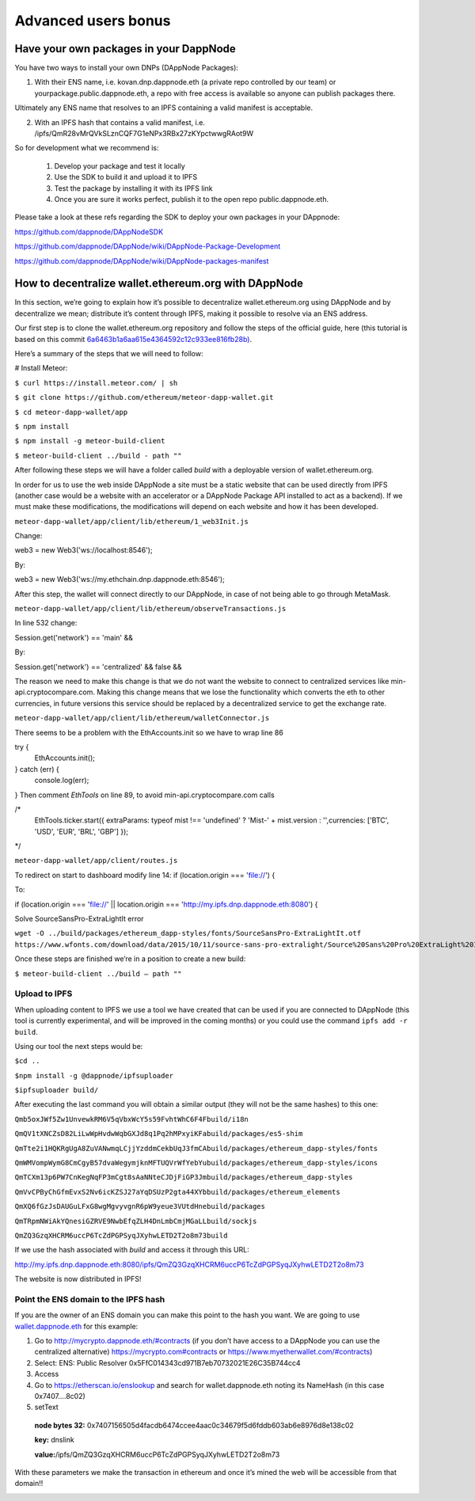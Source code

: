 .. index:: ! Advanced users bonus

.. Advanced users bonus:

################################
Advanced users bonus
################################

Have your own packages in your DappNode
=======================================

You have two ways to install your own DNPs (DAppNode Packages):

1.	With their ENS name, i.e. kovan.dnp.dappnode.eth (a private repo controlled by our team) or yourpackage.public.dappnode.eth, a repo with free access is available so anyone can publish packages there. 

Ultimately any ENS name that resolves to an IPFS containing a valid manifest is acceptable.

2.	With an IPFS hash that contains a valid manifest, i.e. /ipfs/QmR28vMrQVkSLznCQF7G1eNPx3RBx27zKYpctwwgRAot9W

So for development what we recommend is:

 1. Develop your package and test it locally
 2. Use the SDK to build it and upload it to IPFS
 3. Test the package by installing it with its IPFS link
 4. Once you are sure it works perfect, publish it to the open repo public.dappnode.eth.

Please take a look at these refs regarding the SDK to deploy your own packages in your DAppnode: 

https://github.com/dappnode/DAppNodeSDK
 
https://github.com/dappnode/DAppNode/wiki/DAppNode-Package-Development
 
https://github.com/dappnode/DAppNode/wiki/DAppNode-packages-manifest


How to decentralize wallet.ethereum.org with DAppNode
=====================================================

In this section, we’re going to explain how it’s possible to decentralize wallet.ethereum.org using DAppNode and by decentralize we mean; distribute it’s content through IPFS, making it possible to resolve via an ENS address.

Our first step is to clone the wallet.ethereum.org repository and follow the steps of the official guide, here (this tutorial is based on this commit `6a6463b1a6aa615e4364592c12c933ee816fb28b) <https://github.com/ethereum/meteor-dapp-wallet/tree/6a6463b1a6aa615e4364592c12c933ee816fb28b>`_.


Here’s a summary of the steps that we will need to follow:

# Install Meteor:

``$ curl https://install.meteor.com/ | sh``

``$ git clone https://github.com/ethereum/meteor-dapp-wallet.git``

``$ cd meteor-dapp-wallet/app``

``$ npm install``

``$ npm install -g meteor-build-client``

``$ meteor-build-client ../build - path ""``

After following these steps we will have a folder called `build` with a deployable version of wallet.ethereum.org.

In order for us to use the web inside DAppNode a site must be a static website that can be used directly from IPFS (another case would be a website with an accelerator or a DAppNode Package API installed to act as a backend). If we must make these modifications, the modifications will depend on each website and how it has been developed.

``meteor-dapp-wallet/app/client/lib/ethereum/1_web3Init.js``

Change:

web3 = new Web3('ws://localhost:8546');

By:

web3 = new Web3('ws://my.ethchain.dnp.dappnode.eth:8546');

After this step, the wallet will connect directly to our DAppNode, in case of not being able to go through MetaMask. 

``meteor-dapp-wallet/app/client/lib/ethereum/observeTransactions.js``

In line 532 change:

Session.get('network') == 'main' &&

By:

Session.get('network') == 'centralized' && false &&

The reason we need to make this change is that we do not want the website to connect to centralized services like min-api.cryptocompare.com. Making this change means that we lose the functionality which converts the eth to other currencies, in future versions this service should be replaced by a decentralized service to get the exchange rate.

``meteor-dapp-wallet/app/client/lib/ethereum/walletConnector.js``

There seems to be a problem with the EthAccounts.init so we have to wrap line 86

try {
   EthAccounts.init();
} catch (err) {
   console.log(err);
}
Then comment `EthTools` on line 89, to avoid min-api.cryptocompare.com calls

/*
   EthTools.ticker.start({
   extraParams: typeof mist !== 'undefined' ? 'Mist-' + mist.version : '',currencies: ['BTC', 'USD', 'EUR', 'BRL', 'GBP']   });
*/

``meteor-dapp-wallet/app/client/routes.js``

To redirect on start to dashboard modify line 14:
if (location.origin === 'file://') {

To:

if (location.origin === 'file://' || location.origin === 'http://my.ipfs.dnp.dappnode.eth:8080') {

Solve SourceSansPro-ExtraLightIt error

``wget -O ../build/packages/ethereum_dapp-styles/fonts/SourceSansPro-ExtraLightIt.otf https://www.wfonts.com/download/data/2015/10/11/source-sans-pro-extralight/Source%20Sans%20Pro%20ExtraLight%20Italic.otf``

Once these steps are finished we’re in a position to create a new build:

``$ meteor-build-client ../build — path ""``

Upload to IPFS
--------------

When uploading content to IPFS we use a tool we have created that can be used if you are connected to DAppNode (this tool is currently experimental, and will be improved in the coming months) or you could use the command ``ipfs add -r build``.

Using our tool the next steps would be:

``$cd ..``

``$npm install -g @dappnode/ipfsuploader``

``$ipfsuploader build/``

After executing the last command you will obtain a similar output (they will not be the same hashes) to this one:

``Qmb5oxJWf5Zw1UnvewkRM6V5qVbxWcY5s59FvhtWhC6F4Fbuild/i18n``

``QmQV1tXNCZsD82LiLwWpHvdwWqbGXJd8q1Pq2hMPxyiKFabuild/packages/es5-shim``

``QmTte2i1HQKRgUgA8ZuVANwmqLCjjYzddmCekbUqJ3fmCAbuild/packages/ethereum_dapp-styles/fonts``

``QmWMVompWymG8CmCgyB57dvaWegymjknMFTUQVrWfYebYubuild/packages/ethereum_dapp-styles/icons``

``QmTCXm13p6PW7CnKegNqFP3mCgt8sAaNNteCJDjFiGP3Jmbuild/packages/ethereum_dapp-styles``

``QmVvCPByChGfmEvxS2Nv6icKZSJ27aYqDSUzP2gta44XYbbuild/packages/ethereum_elements``

``QmXQ6fGzJsDAUGuLFxG8wgMgvyvgnR6pW9yeue3VUtdHnebuild/packages``

``QmTRpmNWiAkYQnesiGZRVE9NwbEfqZLH4DnLmbCmjMGaLLbuild/sockjs``

``QmZQ3GzqXHCRM6uccP6TcZdPGPSyqJXyhwLETD2T2o8m73build``


If we use the hash associated with `build` and access it through this URL:

http://my.ipfs.dnp.dappnode.eth:8080/ipfs/QmZQ3GzqXHCRM6uccP6TcZdPGPSyqJXyhwLETD2T2o8m73 

The website is now distributed in IPFS!

Point the ENS domain to the IPFS hash
--------------------------------------

If you are the owner of an ENS domain you can make this point to the hash you want. We are going to use `wallet.dappnode.eth <http://wallet.dappnode.eth>`_ for this example:

1.	Go to http://mycrypto.dappnode.eth/#contracts (if you don’t have access to a DAppNode you can use the centralized alternative) https://mycrypto.com#contracts or https://www.myetherwallet.com/#contracts)

2.	Select: ENS: Public Resolver 0x5FfC014343cd971B7eb70732021E26C35B744cc4

3.	Access

4.	Go to https://etherscan.io/enslookup and search for wallet.dappnode.eth noting its NameHash (in this case 0x7407….8c02)

5.	setText

   **node bytes 32:** 0x7407156505d4facdb6474ccee4aac0c34679f5d6fddb603ab6e8976d8e138c02
   
   **key:** dnslink
   
   **value:**/ipfs/QmZQ3GzqXHCRM6uccP6TcZdPGPSyqJXyhwLETD2T2o8m73
   
.. image:: https://github.com/Shelpin/DAppNode/blob/master/doc/enstransaction.jpg
   :width: 500 px
   :align: center
   
   
With these parameters we make the transaction in ethereum and once it’s mined the web will be accessible from that domain!!

.. image:: https://github.com/Shelpin/DAppNode/blob/master/doc/walletdappnodeeth.png
   :width: 500 px
   :align: center



   
   


